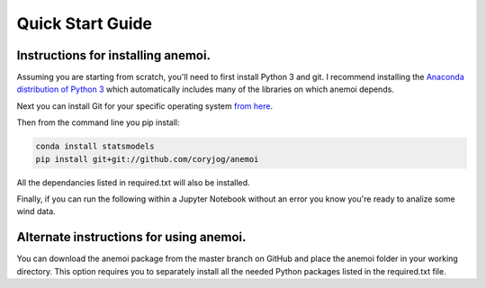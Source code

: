 Quick Start Guide
=================

Instructions for installing anemoi. 
-----------------------------------------

Assuming you are starting from scratch, you'll need to first install Python 3 and git. I recommend installing the `Anaconda distribution of Python 3 <https://www.anaconda.com/download/>`_ which automatically includes many of the libraries on which anemoi depends. 

Next you can install Git for your specific operating system `from here <https://git-scm.com/downloads>`_.

Then from the command line you pip install:

.. code-block:: none
    
    conda install statsmodels
    pip install git+git://github.com/coryjog/anemoi

All the dependancies listed in required.txt will also be installed.

Finally, if you can run the following within a Jupyter Notebook without an error you know you're ready to analize some wind data.

.. code-block:: python
    :linenos:

    import anemoi as an 


Alternate instructions for using anemoi. 
-----------------------------------------

You can download the anemoi package from the master branch on GitHub and place the anemoi folder in your working directory. This option requires you to separately install all the needed Python packages listed in the required.txt file.